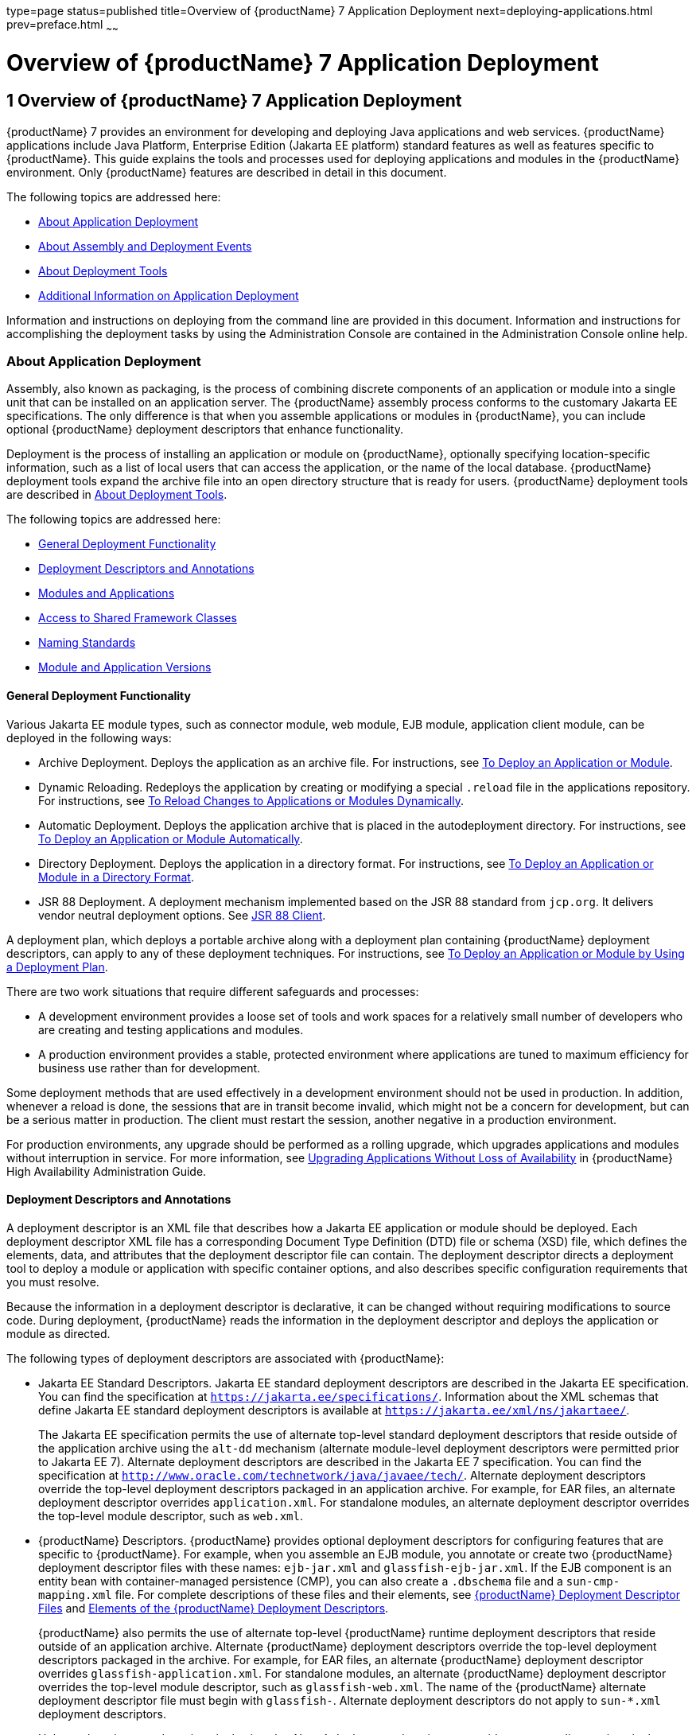 type=page
status=published
title=Overview of {productName} 7 Application Deployment
next=deploying-applications.html
prev=preface.html
~~~~~~

= Overview of {productName} 7 Application Deployment

[[gihxo]]


[[overview-of-glassfish-server-open-source-edition-5.0-application-deployment]]
== 1 Overview of {productName} 7 Application Deployment

{productName} 7 provides an environment for
developing and deploying Java applications and web services. {productName} applications include Java Platform, Enterprise Edition (Jakarta EE
platform) standard features as well as features specific to {productName}. This guide explains the tools and processes used for deploying
applications and modules in the {productName} environment. Only
{productName} features are described in detail in this document.

The following topics are addressed here:

* xref:#about-application-deployment[About Application Deployment]
* xref:#about-assembly-and-deployment-events[About Assembly and Deployment Events]
* xref:#about-deployment-tools[About Deployment Tools]
* xref:#additional-information-on-application-deployment[Additional Information on Application Deployment]

Information and instructions on deploying from the command line are
provided in this document. Information and instructions for
accomplishing the deployment tasks by using the Administration Console
are contained in the Administration Console online help.

[[about-application-deployment]]

=== About Application Deployment

Assembly, also known as packaging, is the process of combining discrete
components of an application or module into a single unit that can be
installed on an application server. The {productName} assembly
process conforms to the customary Jakarta EE specifications. The only
difference is that when you assemble applications or modules in
{productName}, you can include optional {productName} deployment
descriptors that enhance functionality.

Deployment is the process of installing an application or module on
{productName}, optionally specifying location-specific information,
such as a list of local users that can access the application, or the
name of the local database. {productName} deployment tools expand the
archive file into an open directory structure that is ready for users.
{productName} deployment tools are described in xref:#about-deployment-tools[About
Deployment Tools].

The following topics are addressed here:

* xref:#general-deployment-functionality[General Deployment Functionality]
* xref:#deployment-descriptors-and-annotations[Deployment Descriptors and Annotations]
* xref:#modules-and-applications[Modules and Applications]
* xref:#access-to-shared-framework-classes[Access to Shared Framework Classes]
* xref:#naming-standards[Naming Standards]
* xref:#module-and-application-versions[Module and Application Versions]

[[general-deployment-functionality]]

==== General Deployment Functionality

Various Jakarta EE module types, such as connector module, web module, EJB
module, application client module, can be deployed in the following
ways:

* Archive Deployment. Deploys the application as an archive file. For
instructions, see xref:deploying-applications.adoc#to-deploy-an-application-or-module[To Deploy an
Application or Module].
* Dynamic Reloading. Redeploys the application by creating or modifying
a special `.reload` file in the applications repository. For
instructions, see xref:deploying-applications.adoc#to-reload-changes-to-applications-or-modules-dynamically[To Reload
Changes to Applications or Modules Dynamically].
* Automatic Deployment. Deploys the application archive that is placed
in the autodeployment directory. For instructions, see
xref:deploying-applications.adoc#to-deploy-an-application-or-module-automatically[To Deploy an Application or Module
Automatically].
* Directory Deployment. Deploys the application in a directory format.
For instructions, see xref:deploying-applications.adoc#to-deploy-an-application-or-module-in-a-directory-format[To Deploy an
Application or Module in a Directory Format].
* JSR 88 Deployment. A deployment mechanism implemented based on the JSR
88 standard from `jcp.org`. It delivers vendor neutral deployment
options. See xref:#jsr-88-client[JSR 88 Client].

A deployment plan, which deploys a portable archive along with a
deployment plan containing {productName} deployment descriptors, can
apply to any of these deployment techniques. For instructions, see
xref:deploying-applications.adoc#to-deploy-an-application-or-module-by-using-a-deployment-plan[To Deploy an Application or Module
by Using a Deployment Plan].

There are two work situations that require different safeguards and
processes:

* A development environment provides a loose set of tools and work
spaces for a relatively small number of developers who are creating and
testing applications and modules.
* A production environment provides a stable, protected environment
where applications are tuned to maximum efficiency for business use
rather than for development.

Some deployment methods that are used effectively in a development
environment should not be used in production. In addition, whenever a
reload is done, the sessions that are in transit become invalid, which
might not be a concern for development, but can be a serious matter in
production. The client must restart the session, another negative in a
production environment.

For production environments, any upgrade should be performed as a
rolling upgrade, which upgrades applications and modules without
interruption in service. For more information, see
xref:ha-administration-guide.adoc#upgrading-applications-without-loss-of-availability[Upgrading Applications Without Loss of Availability] in
{productName} High Availability Administration
Guide.

[[deployment-descriptors-and-annotations]]

==== Deployment Descriptors and Annotations

A deployment descriptor is an XML file that describes how a Jakarta EE
application or module should be deployed. Each deployment descriptor XML
file has a corresponding Document Type Definition (DTD) file or schema
(XSD) file, which defines the elements, data, and attributes that the
deployment descriptor file can contain. The deployment descriptor
directs a deployment tool to deploy a module or application with
specific container options, and also describes specific configuration
requirements that you must resolve.

Because the information in a deployment descriptor is declarative, it
can be changed without requiring modifications to source code. During
deployment, {productName} reads the information in the deployment
descriptor and deploys the application or module as directed.

The following types of deployment descriptors are associated with
{productName}:

* Jakarta EE Standard Descriptors.
Jakarta EE standard deployment descriptors are described
in the Jakarta EE specification. You can find the
specification at `https://jakarta.ee/specifications/`.
Information about the XML schemas that define Jakarta EE standard
deployment descriptors is available at
`https://jakarta.ee/xml/ns/jakartaee/`.
+
The Jakarta EE specification permits the use of alternate top-level
standard deployment descriptors that reside outside of the application
archive using the `alt-dd` mechanism (alternate module-level deployment
descriptors were permitted prior to Jakarta EE 7). Alternate deployment
descriptors are described in the Jakarta EE 7 specification. You can find
the specification at
`http://www.oracle.com/technetwork/java/javaee/tech/`. Alternate
deployment descriptors override the top-level deployment descriptors
packaged in an application archive. For example, for EAR files, an
alternate deployment descriptor overrides `application.xml`. For
standalone modules, an alternate deployment descriptor overrides the
top-level module descriptor, such as `web.xml`.
* {productName} Descriptors. {productName} provides optional
deployment descriptors for configuring features that are specific to
{productName}. For example, when you assemble an EJB module, you
annotate or create two {productName} deployment descriptor files with
these names: `ejb-jar.xml` and `glassfish-ejb-jar.xml`. If the EJB
component is an entity bean with container-managed persistence (CMP),
you can also create a `.dbschema` file and a `sun-cmp-mapping.xml` file.
For complete descriptions of these files and their elements, see
xref:dd-files.adoc#b-glassfish-server-deployment-descriptor-files[{productName} Deployment Descriptor Files]
and xref:dd-elements.adoc#c-elements-of-the-glassfish-server-deployment-descriptors[Elements of the {productName}
Deployment Descriptors].
+
{productName} also permits the use of alternate top-level {productName} runtime deployment descriptors that reside outside of an
application archive. Alternate {productName} deployment descriptors
override the top-level deployment descriptors packaged in the archive.
For example, for EAR files, an alternate {productName} deployment
descriptor overrides `glassfish-application.xml`. For standalone
modules, an alternate {productName} deployment descriptor overrides
the top-level module descriptor, such as `glassfish-web.xml`. The name
of the {productName} alternate deployment descriptor file must begin
with `glassfish-`. Alternate deployment descriptors do not apply to
`sun-*.xml` deployment descriptors.
+
Unless otherwise stated, settings in the {productName} deployment
descriptors override corresponding settings in the Jakarta EE standard
descriptors and in the {productName} configuration.

An annotation, also called metadata, enables a declarative style of
programming. You can specify information within a class file by using
annotations. When the application or module is deployed, the information
can either be used or overridden by the deployment descriptor. {productName} supports annotation according to the following specifications:

* http://www.jcp.org/en/jsr/detail?id=250[JSR 250 Common Annotation
Specification]
* http://www.jcp.org/en/jsr/detail?id=181[JSR 181 Annotation for Web
Services Specification]
* http://www.jcp.org/en/jsr/detail?id=318[EJB 3.1 Specification]

The following annotation and deployment descriptor combinations are
supported:

* Jakarta EE applications or modules can be packaged with full Jakarta EE
compliant standard and runtime deployment descriptors. If the standard
deployment descriptors have specified the `metadata-complete` attribute,
annotations in the application or module are ignored.
* Jakarta EE applications or modules can be fully annotated with metadata
defined by the listed specifications. Annotation eliminates the need for
Jakarta EE standard deployment descriptors. In most cases, the {productName} deployment descriptors are also not needed.
* Jakarta EE applications or modules can be partially annotated with some
deployment information in standard deployment descriptors. In case of
conflicts, deployment descriptor values supersede the annotated
metadata, and a warning message is logged.

[[modules-and-applications]]

==== Modules and Applications

An application is a logical collection of one or more modules joined by
application annotations or deployment descriptors. You assemble
components into JAR, WAR, or RAR files, then combine these files and,
optionally, deployment descriptors into an Enterprise archive (EAR) file
which is deployed.

A module is a collection of one or more Jakarta EE components that run in
the same container type, such as a web container or EJB container. The
module uses annotations or deployment descriptors of that container
type. You can deploy a module alone or as part of an application.

The following topics are addressed here:

* xref:#types-of-modules[Types of Modules]
* xref:#module-based-deployment[Module-Based Deployment]
* xref:#application-based-deployment[Application-Based Deployment]

[[types-of-modules]]

===== Types of Modules

{productName} supports the following types of modules:

* Web Module. A web module, also known as a web application, is a
collection of servlets, EJBs, HTML pages, classes, and other resources
that you can bundle and deploy to several Jakarta EE application servers. A
web application archive (WAR) file is the standard format for assembling
web applications. A WAR file can consist of the following items:
servlets, JavaServer Pages (JSP) files, JSP tag libraries, utility
classes, static pages, client-side applets, beans, bean classes,
enterprise bean classes, plus annotations or web deployment descriptors
(`web.xml` and `glassfish-web.xml`).
* EJB Module. An EJB module is a deployable software unit that consists
of one or more enterprise beans, plus an EJB deployment descriptor. A
Java archive (JAR) file is the standard format for assembling enterprise
beans. An EJB JAR file contains the bean classes (home, remote, local,
and implementation), all of the utility classes, and annotations or
deployment descriptors (`ejb-jar.xml` and `glassfish-ejb-jar.xml`). If
the EJB component is a version 2.1 or earlier entity bean with container
managed persistence (CMP), you can also include a `.dbschema` file and a
CMP mapping descriptor (`sun-cmp-mapping.xml`).
* Connector Module. A connector module, also known as a resource adapter
module, is a deployable software unit that provides a portable way for
EJB components to access foreign enterprise information system (EIS)
data. A connector module consists of all Java interfaces, classes, and
native libraries for implementing a resource module, plus a resource
deployment descriptor. A resource adapter archive (RAR) is the standard
format for assembling connector modules. Each {productName} connector
has annotations or a deployment descriptor file (`ra.xml`).
+
After deploying a J2EE connector module, you must configure it as
described in xref:application-development-guide.adoc#developing-connectors[Developing Connectors] in {productName} Application Development Guide.
* Application Client Module. An application client module is a
deployable software unit that consists of one or more classes, and
application client deployment descriptors (`application-client.xml` and
`glassfish-application-client.xml`). An application client JAR file
applies to a {productName} type of Jakarta EE client. An application
client supports the standard Jakarta EE Application Client specifications.
* Lifecycle Module. A lifecycle module provides a means of running
short-duration or long-duration Java-based tasks within the {productName} environment. Lifecycle modules are not Jakarta EE standard modules.
See xref:application-development-guide.adoc#developing-lifecycle-listeners[Developing Lifecycle Listeners] in {productName} Application Development Guide for more information.

[[module-based-deployment]]

===== Module-Based Deployment

You can deploy web, EJB, and application client modules separately,
outside of any application. Module-based deployment is appropriate when
components need to be accessed by other modules, applications, or
application clients. Module-based deployment allows shared access to a
bean from a web, EJB, or application client component.

The following figure shows separately-deployed EJB, web, and application
client modules.

[[fwfdj]]


.*Figure 1-1 Module-Based Assembly and Deployment*
image:img/dgdeploy3.png[
"Figure shows EJB, web, and application client module assembly and
deployment."]


[[application-based-deployment]]

===== Application-Based Deployment

Application-based deployment is appropriate when components need to work
together as one unit.

The following figure shows EJB, web, application client, and connector
modules assembled into a Jakarta EE application.

[[fvyip]]


.*Figure 1-2 Application-Based Assembly and Deployment*
image:img/dgdeploya.png[
"Figure shows Jakarta EE application assembly and deployment."]


[[access-to-shared-framework-classes]]

==== Access to Shared Framework Classes

If you assemble a large, shared library into every module that uses it,
the result is a huge file that takes too long to register with the
server. In addition, several versions of the same class could exist in
different class loaders, which is a waste of resources. When Jakarta EE
applications and modules use shared framework classes (such as utility
classes and libraries), the classes can be put in the path for the
common class loader or an application-specific class loader rather than
in an application or module.

To specify an application-specific library file during deployment, use
the `--libraries` option of the `deploy` or `redeploy` subcommand of the
`asadmin` command. To add a library JAR file to the Common class loader
directory, the Java optional package directory, or the
application-specific class loader directory, use the `add-library`
subcommand. You can then list the libraries with `list-libraries` and
remove the libraries with `remove-library`. For more information about
all these commands, see the {productName}
Reference Manual.

For more information about class loaders, see xref:application-development-guide.adoc#class-loaders[Class
Loaders] in {productName} Application Development
Guide.


[NOTE]
====
According to the Jakarta EE specification, section 8.1.1.2, "Dependencies,"
you cannot package utility classes within an individually-deployed EJB
module. Instead, you must package the EJB module and utility JAR within
an application using the JAR Extension Mechanism Architecture.
====


[[naming-standards]]

==== Naming Standards

Names of applications and individually-deployed modules must be unique
within a {productName} domain. Modules within an application must
have unique names. In addition, for enterprise beans that use
container-managed persistence (CMP), the `.dbschema` file names must be
unique within an application.

You should use a hierarchical naming scheme for module file names, EAR
file names, module names as found in the `module-name` portion of the
`ejb-jar.xml` files, and EJB names as found in the `ejb-name` portion of
the `ejb-jar.xml` files. This hierarchical naming scheme ensures that
name collisions do not occur. The benefits of this naming practice apply
not only to {productName}, but to other Jakarta EE application servers
as well.

The following topics are addressed here:

* xref:#portable-naming[Portable Naming]
* xref:#jndi-naming[JNDI Naming]
* xref:#directory-structure[Directory Structure]

[[portable-naming]]

===== Portable Naming

Starting in Jakarta EE 6, the Jakarta EE specification defines the portable
`application-name`, which allows you to specify an application name in
the `application.xml` file. For example:

[source,xml]
----
<application-name>xyz</application-name>
----

The Jakarta EE specification also defines the portable `module-name`
element in the module standard deployment descriptors.

{productName} determines the application registration name according
to the following order of precedence:

1. The name specified at deployment time in the Administration Console
or in the `--name` option of the `asadmin deploy` command is used.
2. If no name is specified at deployment time, the portable
`application-name` or `module-name` in the Jakarta EE deployment descriptor
is used.
3. If no name is specified at deployment time or in the deployment
descriptors, the archive name, minus the file type suffix, is used.

[[jndi-naming]]

===== JNDI Naming

Java Naming and Directory Interface (JNDI) lookup names for EJB
components must also be unique. Establishing a consistent naming
convention can help. For example, appending the application name and the
module name to the EJB name is a way to guarantee unique names, such as,
`jms/qConnPool`.

[[directory-structure]]

===== Directory Structure

Application and module directory structures must follow the structure
outlined in the Jakarta EE specification. During deployment, the
application or module is expanded from the archive file to an open
directory structure. The directories that hold the individual modules
are named with `_jar`, `_rar`, and `_war` suffixes.

If you deploy a directory instead of an EAR file, your directory
structure must follow this same convention. For instructions on
performing directory deployment, see
xref:deploying-applications.adoc#to-deploy-an-application-or-module-in-a-directory-format[To Deploy an Application or Module
in a Directory Format].


[[module-and-application-versions]]

==== Module and Application Versions

Application and module versioning allows multiple versions of the same
application to exist in a {productName} domain, which simplifies
upgrade and rollback tasks. At most one version of an application or
module can be enabled on a server any given time. Versioning provides
extensions to tools for deploying, viewing, and managing multiple
versions of modules and applications, including the Administration
Console and deployment-related `asadmin` subcommands. Different versions
of the same module or application can have the same context root or JNDI
name. Use of versioning is optional.

The following topics are addressed here:

* xref:#version-identifiers-and-expressions[Version Identifiers and Expressions]
* xref:#choosing-the-enabled-version[Choosing the Enabled Version]
* xref:#versioning-restrictions-and-limitations[Versioning Restrictions and Limitations]

[[version-identifiers-and-expressions]]

===== Version Identifiers and Expressions

The version identifier is a suffix to the module or application name. It
is separated from the name by a colon (`:`). It must begin with a letter
or number. It can contain alphanumeric characters plus underscore (`_`),
dash (`-`), and period (`.`) characters. The following examples show
valid version identifiers for the `foo` application:

[source]
----
foo:1
foo:BETA-2e
foo:3.8
foo:patch39875
----

A module or application without a version identifier is called the
untagged version. This version can coexist with other versions of the
same module or application that have version identifiers.

In some deployment-related `asadmin` commands, you can use an asterisk
(`*`) as a wildcard character to specify a version expression, which
selects multiple version identifiers. Using the asterisk by itself after
the colon selects all versions of a module or application, including the
untagged version. The following table shows example version expressions
and the versions they select.

[width="100%",cols="33%,67%",options="header",]
|===
|Version Expression |Selected Versions
|`foo:*` |All versions of `foo`, including the untagged version
|`foo:BETA*` |All `BETA` versions of `foo`
|`foo:3.*` |All `3.`x versions of `foo`
|`foo:patch*` |All `patch` versions of `foo`
|===


The following table summarizes which `asadmin` subcommands are
identifier-aware or expression-aware. All expression-aware subcommands
are also identifier-aware.

[width="100%",cols="50%,50%",options="header",]
|===
|Identifier-Aware Subcommands |Expression-Aware Subcommands
|`deploy`, `deploydir`, `redeploy` |`undeploy`
|`enable` |`disable`
|`list-sub-components` |`show-component-status`
|`get-client-stubs` |`create-application-ref`, `delete-application-ref`
|===


The `create-application-ref` subcommand is expression-aware only if the
`--enabled` option is set to `false`. Because the `--enabled` option is
set to `true` by default, the `create-application-ref` subcommand is
identifier-aware by default.

The `list-applications` and `list-application-refs` subcommands display
information about all deployed versions of a module or application. To
find out which version is enabled, use the `--long` option.

[[choosing-the-enabled-version]]

===== Choosing the Enabled Version

At most one version of a module or application can be enabled on a
server instance. All other versions are disabled. Enabling one version
automatically disables all others. You can disable all versions of a
module or application, leaving none enabled.

The `--enabled` option of the `deploy` and `redeploy` subcommands is set
to `true` by default. Therefore, simply deploying or redeploying a
module or application with a new version identifier enables the new
version and disables all others. To deploy a new version in a disabled
state, set the `--enabled` option to `false`.

To enable a version that has been deployed previously, use the `enable`
subcommand.

[[versioning-restrictions-and-limitations]]

===== Versioning Restrictions and Limitations

Module and application versioning in {productName} is subject to the
following restrictions and limitations:

* Use of the `--name` option is mandatory for modules and applications
that use versioning. There is no automatic version identifier
generation.
* {productName} does not recognize any relationship between versions
such as previous or later versions. All version relationships must be
tracked manually.
* There is no limit to the number of versions you can deploy except what
is imposed by disk space limits.
* A module or application in a directory should not be deployed twice
with a different version identifier. To redeploy a module or application
from a directory with a new version, you must use the `--force` option
of the `deploy` subcommand.
* Database tables created or deleted as part of deployment and
undeployment are global resources and cannot be qualified by an
application version. Be very careful when using global resources among
versions of the same application.
* Web sessions are preserved during redeployment of a new version.
However, preserving sessions among different versions of the same module
or application is complex, because the key used for session variables is
the same for the old and new versions.
* Resources are created with reference to a resource-adapter's module or
application name. This means that an older version's resources do not
automatically refer to a newer version of the module or application.
Therefore, you must explicitly create resources for a newer version of a
module or application. {productName} ignores duplicate exported
global resources and lets deployment succeed.
* OSGi already has its own versioning system. Therefore, when you deploy
an OSGi bundle, {productName} ignores any version information
provided with the name but permits the deployment to succeed with
warnings.

[[about-assembly-and-deployment-events]]

=== About Assembly and Deployment Events

The deployment tools that are provided by {productName} can be used
by any user authorized as an administrator to deploy applications and
modules into any {productName} environment. However, effective
application deployment requires planning and care. Only the developer
knows exactly what is required by an application, so the developer is
responsible for initial assembly and deployment.

1. Deployment Descriptor or Annotation Creation. The developer creates
the deployment descriptors or equivalent annotations using Java
standards and tools.
+
Details of the {productName} deployment descriptors are contained in
xref:dd-files.adoc#b-glassfish-server-deployment-descriptor-files[{productName} Deployment Descriptor Files]
and xref:dd-elements.adoc#c-elements-of-the-glassfish-server-deployment-descriptors[Elements of the {productName}
Deployment Descriptors]. The {productName} sample applications
contain deployment descriptors that can be used as templates for
developing deployment descriptors.
2. Assembly. The developer assembles the archive file(s) using Java
standards and tools, such as the `jar` command. The application or
module is packaged into a JAR, WAR, RAR, or EAR file. For guidelines on
naming, see xref:#naming-standards[Naming Standards].
+
There are no {productName} issues to consider.
3. Test Deployment. The developer performs a test deployment of the
archive. For instructions, see xref:deploying-applications.adoc#to-deploy-an-application-or-module[To
Deploy an Application or Module].
4. Archive Submission. The developer submits the verified archive to
the administrator for deployment into a production environment. The
developer includes instructions for any additional deployment tasks that
the administrator must perform. For an example of such additional
instructions, see xref:#access-to-shared-framework-classes[Access to Shared Framework Classes].
5. Configuration. The administrator applies additional deployment
specifics. Sometimes the developer has indicated additional deployment
needs, such as specifying the production database. In this case, the
administrator edits and reassembles the archive.
6. Production Deployment. The administrator deploys the archive to
production. See xref:deploying-applications.adoc#to-deploy-an-application-or-module[To Deploy an
Application or Module].
7. Troubleshooting. If deployment fails, the administrator returns the
archive to the developer. The developer fixes the problem and resubmits
the archive to the administrator. Sometimes the administrator resolves
the problem, depending on what the problem is.

[[about-deployment-tools]]

=== About Deployment Tools

{productName} provides tools for assembling and deploying a module or
application.

The following topics are addressed here:

* xref:#administration-console[Administration Console]
* xref:#the-asadmin-utility[The `asadmin` Utility]
* xref:#netbeans-ide[NetBeans IDE]
* xref:#eclipse-ide[Eclipse IDE]
* xref:#jsr-88-client[JSR 88 Client]

[[administration-console]]

==== Administration Console

The {productName} Administration Console is a browser-based utility
that features a graphical interface that includes extensive online help
for the administrative tasks. The format for starting the Administration
Console in a web browser is `http://`hostname`:`port. For example:

[source]
----
http://localhost:4848
----

Step-by-step instructions for using the Administration Console for
deployment are provided in the Administration Console online help. You
can display the help material for a page by clicking the Help button.
The initial help page describes the functions and fields of the page
itself. To find instructions for performing associated tasks, click a
link in the See Also list.

[[the-asadmin-utility]]

==== The `asadmin` Utility

The {productName} `asadmin` utility is a command-line tool that
invokes subcommands for identifying the operation or task that you want
to perform. You can run `asadmin` commands either from a command prompt
or from a script. The format for starting the `asadmin` utility on the
command line is as-install``/bin/asadmin`` subcommand --option. For
example:

[source]
----
asadmin list-applications --type web
----

Application deployment commands are listed in
xref:asadmin-deployment-subcommands.adoc#a-the-asadmin-deployment-subcommands[The `asadmin` Deployment
Subcommands]. All {productName} `asadmin` subcommands are documented
in the xref:reference-manual.adoc#GSRFM[{productName} Reference
Manual].

For the most part, you can perform the same administrative tasks by
using either the graphical Administration Console or the `asadmin`
command-line utility, however, there are exceptions. Procedures for
using the command-line utilities are provided in this guide and in the
command-line help pages, which are similar to man pages. You can display
the help material for a command by typing help followed by the
subcommand. For example:

[source]
----
asadmin help list-applications
----

For additional information on the `asadmin` utility, see
"xref:administration-guide.adoc#using-the-asadmin-utility[Using the `asadmin` Utility]" in {productName} Administration Guide and the
xref:reference-manual.adoc#asadmin[`asadmin`(1M)] help page.

[[netbeans-ide]]

==== NetBeans IDE

You can use the NetBeans Integrated Development Environment (IDE), or
another IDE, to assemble Jakarta EE applications and modules. The NetBeans
IDE is included in the tools bundle of the Jakarta EE Software Development
Kit (SDK). To download, see
`http://www.oracle.com/technetwork/java/javaee/downloads/index.html`.
For additional information, see `http://www.netbeans.org`.

[[eclipse-ide]]

==== Eclipse IDE

In addition to the bundled NetBeans IDE, a plug-in for the Eclipse IDE
extends GlassFish to the Eclipse community.

[[jsr-88-client]]

==== JSR 88 Client

The syntax of the URI entry for the `getDeploymentManager` method is as
follows:

[source]
----
deployer:Sun:AppServer::admin-host:admin-port[:https]
----

For example:

[source]
----
deployer:Sun:AppServer::localhost:4848:https
----

[[additional-information-on-application-deployment]]

=== Additional Information on Application Deployment

As specified from Jakarta EE specifications, the relevant specifications
are the following:

* Jakarta EE Platform, Enterprise Edition 10 Specification +
`https://jakarta.ee/specifications/platform/`
* Jakarta EE Application Deployment JSR 88 Specification +
`http://jcp.org/en/jsr/detail?id=88`
* Common Annotations for the Java Platform 1.6 Specification +
`http://jcp.org/en/jsr/detail?id=250`
* Java Servlet 3.0 Specification +
`http://jcp.org/en/jsr/detail?id=315`
* Enterprise JavaBeans 3.1 Specification +
`http://jcp.org/en/jsr/detail?id=318`
* Jakarta EE Connector Architecture 1.6 Specification +
`http://jcp.org/en/jsr/detail?id=322`

The following product documentation might be relevant to some aspects of
application deployment:

* xref:application-development-guide.adoc#GSDVG[
{productName} Application Development Guide]
* xref:administration-guide.adoc#GSADG[
{productName} Administration Guide]
* xref:add-on-component-development-guide.adoc#GSACG[
{productName} Add-On Component Development Guide]
* xref:reference-manual.adoc#GSRFM[
{productName} Reference Manual]
* {productName} Administration Console online help

